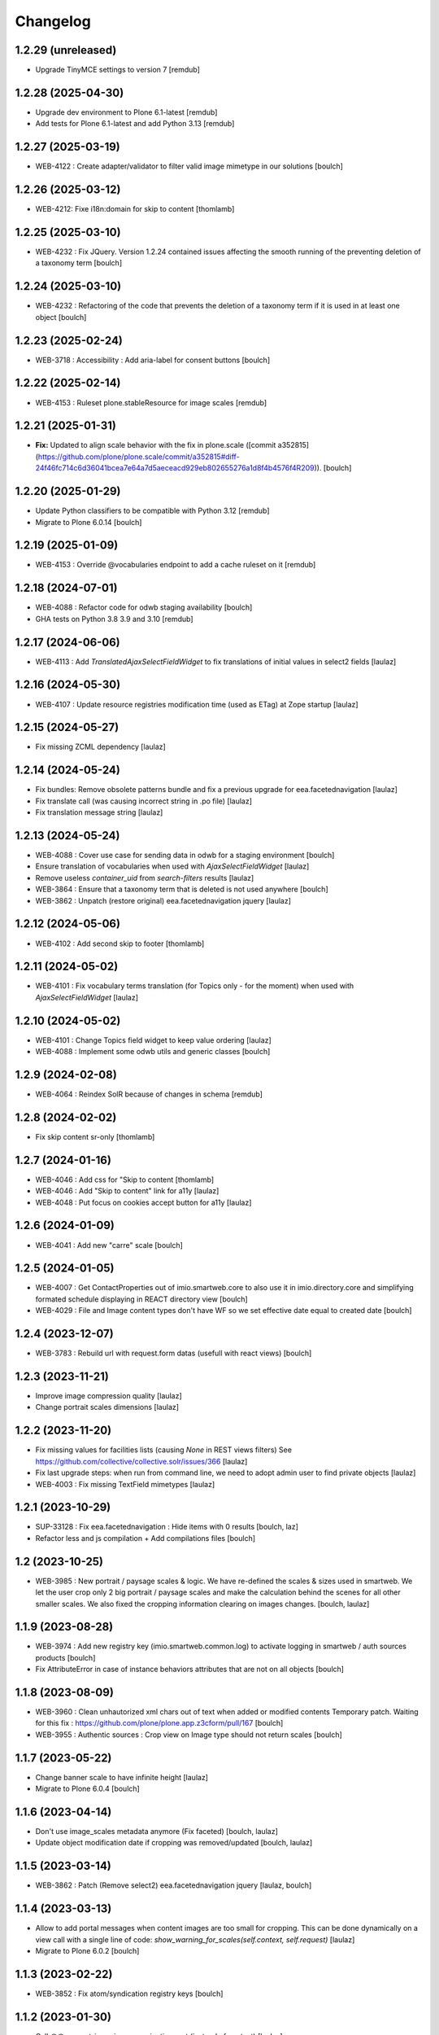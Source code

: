 Changelog
=========


1.2.29 (unreleased)
-------------------

- Upgrade TinyMCE settings to version 7
  [remdub]


1.2.28 (2025-04-30)
-------------------

- Upgrade dev environment to Plone 6.1-latest
  [remdub]

- Add tests for Plone 6.1-latest and add Python 3.13
  [remdub]


1.2.27 (2025-03-19)
-------------------

- WEB-4122 : Create adapter/validator to filter valid image mimetype in our solutions
  [boulch]


1.2.26 (2025-03-12)
-------------------

- WEB-4212: Fixe i18n:domain for skip to content
  [thomlamb]


1.2.25 (2025-03-10)
-------------------

- WEB-4232 : Fix JQuery.
  Version 1.2.24 contained issues affecting the smooth running of the preventing deletion of a taxonomy term
  [boulch]


1.2.24 (2025-03-10)
-------------------

- WEB-4232 : Refactoring of the code that prevents the deletion of a taxonomy term if it is used in at least one object
  [boulch]


1.2.23 (2025-02-24)
-------------------

- WEB-3718 : Accessibility : Add aria-label for consent buttons
  [boulch]


1.2.22 (2025-02-14)
-------------------

- WEB-4153 : Ruleset plone.stableResource for image scales
  [remdub]


1.2.21 (2025-01-31)
-------------------

- **Fix:** Updated to align scale behavior with the fix in plone.scale ([commit a352815](https://github.com/plone/plone.scale/commit/a352815#diff-24f46fc714c6d36041bcea7e64a7d5aeceacd929eb802655276a1d8f4b4576f4R209)).
  [boulch]


1.2.20 (2025-01-29)
-------------------

- Update Python classifiers to be compatible with Python 3.12
  [remdub]

- Migrate to Plone 6.0.14
  [boulch]


1.2.19 (2025-01-09)
-------------------

- WEB-4153 : Override @vocabularies endpoint to add a cache ruleset on it
  [remdub]


1.2.18 (2024-07-01)
-------------------

- WEB-4088 : Refactor code for odwb staging availability
  [boulch]

- GHA tests on Python 3.8 3.9 and 3.10
  [remdub]


1.2.17 (2024-06-06)
-------------------

- WEB-4113 : Add `TranslatedAjaxSelectFieldWidget` to fix translations of initial
  values in select2 fields
  [laulaz]


1.2.16 (2024-05-30)
-------------------

- WEB-4107 : Update resource registries modification time (used as ETag) at Zope startup
  [laulaz]


1.2.15 (2024-05-27)
-------------------

- Fix missing ZCML dependency
  [laulaz]


1.2.14 (2024-05-24)
-------------------

- Fix bundles: Remove obsolete patterns bundle and fix a previous upgrade for
  eea.facetednavigation
  [laulaz]

- Fix translate call (was causing incorrect string in .po file)
  [laulaz]

- Fix translation message string
  [laulaz]


1.2.13 (2024-05-24)
-------------------

- WEB-4088 : Cover use case for sending data in odwb for a staging environment
  [boulch]

- Ensure translation of vocabularies when used with `AjaxSelectFieldWidget`
  [laulaz]

- Remove useless `container_uid` from `search-filters` results
  [laulaz]

- WEB-3864 : Ensure that a taxonomy term that is deleted is not used anywhere
  [boulch]

- WEB-3862 : Unpatch (restore original) eea.facetednavigation jquery
  [laulaz]


1.2.12 (2024-05-06)
-------------------

- WEB-4102 : Add second skip to footer
  [thomlamb]


1.2.11 (2024-05-02)
-------------------

- WEB-4101 : Fix vocabulary terms translation (for Topics only - for the moment)
  when used with `AjaxSelectFieldWidget`
  [laulaz]


1.2.10 (2024-05-02)
-------------------

- WEB-4101 : Change Topics field widget to keep value ordering
  [laulaz]

- WEB-4088 : Implement some odwb utils and generic classes
  [boulch]


1.2.9 (2024-02-08)
------------------

- WEB-4064 : Reindex SolR because of changes in schema
  [remdub]


1.2.8 (2024-02-02)
------------------

- Fix skip content sr-only
  [thomlamb]

1.2.7 (2024-01-16)
------------------

- WEB-4046 : Add css for "Skip to content
  [thomlamb]

- WEB-4046 : Add "Skip to content" link for a11y
  [laulaz]

- WEB-4048 : Put focus on cookies accept button for a11y
  [laulaz]


1.2.6 (2024-01-09)
------------------

- WEB-4041 : Add new "carre" scale
  [boulch]


1.2.5 (2024-01-05)
------------------

- WEB-4007 : Get ContactProperties out of imio.smartweb.core to also use it in imio.directory.core
  and simplifying formated schedule displaying in REACT directory view
  [boulch]

- WEB-4029 : File and Image content types don't have WF so we set effective date equal to created date
  [boulch]


1.2.4 (2023-12-07)
------------------

- WEB-3783 : Rebuild url with request.form datas (usefull with react views)
  [boulch]


1.2.3 (2023-11-21)
------------------

- Improve image compression quality
  [laulaz]

- Change portrait scales dimensions
  [laulaz]


1.2.2 (2023-11-20)
------------------

- Fix missing values for facilities lists (causing `None` in REST views filters)
  See https://github.com/collective/collective.solr/issues/366
  [laulaz]

- Fix last upgrade steps: when run from command line, we need to adopt admin
  user to find private objects
  [laulaz]

- WEB-4003 : Fix missing TextField mimetypes
  [laulaz]


1.2.1 (2023-10-29)
------------------

- SUP-33128 : Fix eea.facetednavigation : Hide items with 0 results
  [boulch, laz]

- Refactor less and js compilation + Add compilations files
  [boulch]


1.2 (2023-10-25)
----------------

- WEB-3985 : New portrait / paysage scales & logic.
  We have re-defined the scales & sizes used in smartweb.
  We let the user crop only 2 big portrait / paysage scales and make the calculation behind the scenes for all
  other smaller scales.
  We also fixed the cropping information clearing on images changes.
  [boulch, laulaz]


1.1.9 (2023-08-28)
------------------

- WEB-3974 : Add new registry key (imio.smartweb.common.log) to activate logging in smartweb / auth sources products
  [boulch]

- Fix AttributeError in case of instance behaviors attributes that are not on all objects
  [boulch]


1.1.8 (2023-08-09)
------------------

- WEB-3960 : Clean unhautorized xml chars out of text when added or modified contents
  Temporary patch. Waiting for this fix : https://github.com/plone/plone.app.z3cform/pull/167
  [boulch]

- WEB-3955 : Authentic sources : Crop view on Image type should not return scales
  [boulch]


1.1.7 (2023-05-22)
------------------

- Change banner scale to have infinite height
  [laulaz]

- Migrate to Plone 6.0.4
  [boulch]


1.1.6 (2023-04-14)
------------------

- Don't use image_scales metadata anymore (Fix faceted)
  [boulch, laulaz]

- Update object modification date if cropping was removed/updated
  [boulch, laulaz]


1.1.5 (2023-03-14)
------------------

- WEB-3862 : Patch (Remove select2) eea.facetednavigation jquery
  [laulaz, boulch]


1.1.4 (2023-03-13)
------------------

- Allow to add portal messages when content images are too small for cropping.
  This can be done dynamically on a view call with a single line of code:
  `show_warning_for_scales(self.context, self.request)`
  [laulaz]

- Migrate to Plone 6.0.2
  [boulch]


1.1.3 (2023-02-22)
------------------

- WEB-3852 : Fix atom/syndication registry keys
  [boulch]


1.1.2 (2023-01-30)
------------------

- Call `@@consent-json` view on navigation root (instead of context)
  [laulaz]

- Ensure Ajax requests are always uncached
  [laulaz]


1.1.1 (2023-01-12)
------------------

- Allow to choose language for vocabulary term translation
  [laulaz]

- Use bootstrap dropdown-toggle for fieldsets collapse icon on edit forms
  [laulaz]

- Fix TinyMCE menu bar and format menu
  [laulaz]

- Update `widget.pt` override from `plone.app.z3cform.templates`
  [laulaz]

- Improve monkeypatch to fix TTW resource calling
  [laulaz]

- Update buildout to get Plone 6.0.0 final
  [laulaz]


1.1 (2022-12-20)
----------------

- Add monkeypatch to fix TTW resource calling
  See https://github.com/plone/Products.CMFPlone/issues/3705
  [laulaz]

- Uninstall collective.js.jqueryui
  [boulch]

- Remove faceted deprecated bundles
  [boulch]

- Migrate to Plone 6 : remove dexteritytextindexer, use new simplified
  resources registry, fix TinyMCE configuration and images scales,
  manual minimized js
  [laulaz, boulch]


1.0.10 (2022-11-22)
-------------------

- Ignore batch related query parameters for `search-filters` endpoint
  [laulaz]


1.0.9 (2022-11-15)
------------------

- Add helper method to get language from smartweb REST requests
  This is needed for multilingual authentic sources
  [laulaz]

- Allow to translate vocabulary terms titles in search-filters endpoint
  This is needed for multilingual authentic sources
  [laulaz]


1.0.8 (2022-08-08)
------------------

- MWEB-54 : Update TinyMCE : Add non breaking space option
  [boulch]


1.0.7 (2022-06-13)
------------------

- Add connection link in colophon
  [laulaz]


1.0.6 (2022-06-07)
------------------

- Add ban_physicalpath method (taken from policy)
  [boulch, laulaz]


1.0.5 (2022-05-16)
------------------

- Refactor rich description to retrieve html on a any description
  (from context or from other ways)
  [boulch]


1.0.4 (2022-05-03)
------------------

- Limit uploaded files sizes to 20Mo with JS (without reaching the server)
  [laulaz]

- Add help text on lead image field also on edit forms
  [laulaz]


1.0.3 (2022-05-02)
------------------

- Hide faceted actions
  [boulch]


1.0.2 (2022-04-25)
------------------

- Hide unwanted upgrades from site-creation and quickinstaller
  [boulch]

- Add local manager role and sharing permissions rolemap
  [boulch]

- Add help text on lead image fields
  [boulch]

- Fix privacy views JS calls (sometimes called on Zope root instead of Plone root)
  [laulaz]

- Add Subject keywords to SearchableText index
  [laulaz]


1.0.1 (2022-03-16)
------------------

- Allow readers, editors and reviewers to see inactive (expired) contents
  [laulaz]


1.0 (2022-03-08)
----------------

- Avoid traceback if @@get_analytics is called outside Plone site
  [laulaz]


1.0a11 (2022-02-21)
-------------------

- Load Analytics via JS call to avoid non-privacy aware caching
  [laulaz]

- Change privacy views permissions to zope.Public
  [laulaz]


1.0a10 (2022-02-10)
-------------------

- Hide ical import related actions
  [laulaz]


1.0a9 (2022-02-01)
------------------

- Update buildout to use Plone 6.0.0a3 packages versions
  [boulch]

- Remove unneeded override: it has been included in plone.app.z3c.form
  See https://github.com/plone/plone.app.z3cform/issues/138
  [laulaz]


1.0a8 (2022-01-24)
------------------

- Change colophon copyright position
  [laulaz]

- Change cookies viewlet / overlay logic. We now show (simplified) overlay only
  to see detailed options about cookies because viewlet allows to Accept / Refuse
  all cookies directly
  [laulaz]

- Add Cookies preferences link in colophon
  [laulaz]

- Change some cookies-related texts
  [laulaz]

- Fix iframes transform with existing classes or when there are several iframes
  [laulaz]


1.0a7 (2022-01-19)
------------------

- Update buildout to use Plone 6.0.0a2 released version
  [laulaz]

- Remove portal messages from cookies settings overlay
  [laulaz]


1.0a6 (2022-01-13)
------------------

- Add cookies opt-in support for analytics and iframes
  [laulaz]

- Override colophon viewlet to display legal mention, accessibility info and
  copyright links (dependency on imio.gdpr)
  [laulaz]


1.0a5 (2021-12-16)
------------------

- Fix vocabulary term translation (missing lang)
  [laulaz]


1.0a4 (2021-11-23)
------------------

- Add utility to get a vocabulary
  [boulch]


1.0a3 (2021-11-16)
------------------

- Avoid traceback if configure_faceted is called on non-configured type (ex: on
  default collections at Plone install)
  [laulaz]


1.0a2 (2021-11-05)
------------------

- Fix setup.py classifiers & URLs
  [laulaz]


1.0a1 (2021-11-05)
------------------

- Initial release.
  [boulch]
